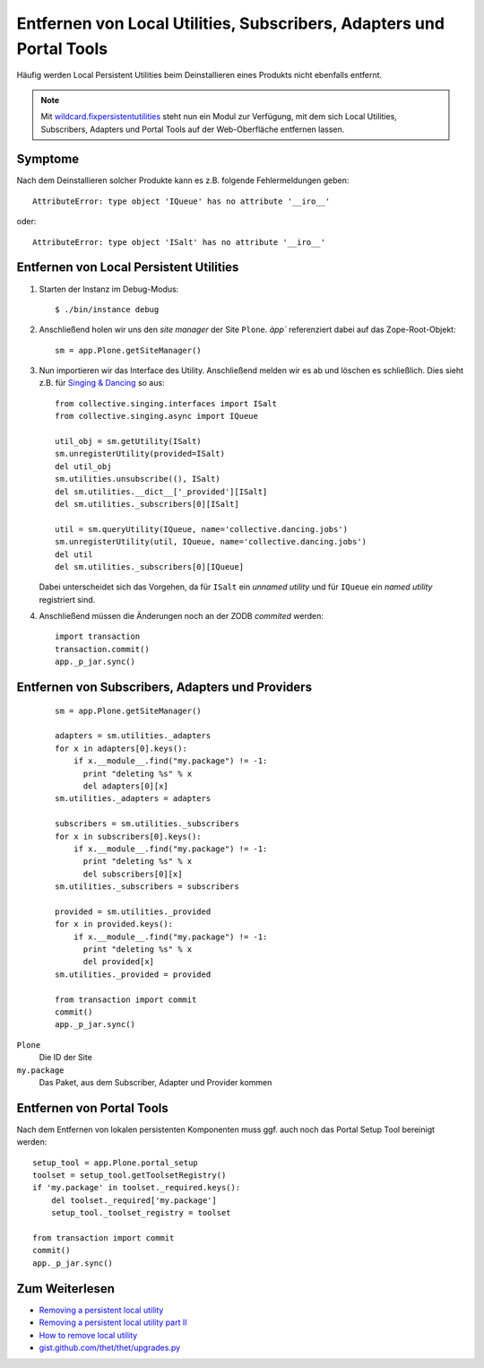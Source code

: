 =====================================================================
Entfernen von Local Utilities, Subscribers, Adapters und Portal Tools
=====================================================================

Häufig werden Local Persistent Utilities beim Deinstallieren eines Produkts nicht ebenfalls entfernt.

.. note::

   Mit `wildcard.fixpersistentutilities <wildcard.fixpersistentutilities/>`_
   steht nun ein Modul zur Verfügung, mit dem sich Local Utilities, Subscribers,
   Adapters und Portal Tools auf der Web-Oberfläche entfernen lassen.

Symptome
========

Nach dem Deinstallieren solcher Produkte kann es z.B. folgende Fehlermeldungen
geben::

 AttributeError: type object 'IQueue' has no attribute '__iro__'

oder::

 AttributeError: type object 'ISalt' has no attribute '__iro__'

Entfernen von Local Persistent Utilities
========================================

#. Starten der Instanz im Debug-Modus::

    $ ./bin/instance debug

#. Anschließend holen wir uns den *site manager* der Site ``Plone``. `àpp``
   referenziert dabei auf das Zope-Root-Objekt::

    sm = app.Plone.getSiteManager()

#. Nun importieren wir das Interface des Utility.
   Anschließend melden wir es ab und löschen es
   schließlich. Dies sieht z.B. für `Singing & Dancing <http://pypi.python.org/pypi/collective.dancing>`_ so aus::

    from collective.singing.interfaces import ISalt
    from collective.singing.async import IQueue

    util_obj = sm.getUtility(ISalt)
    sm.unregisterUtility(provided=ISalt)
    del util_obj
    sm.utilities.unsubscribe((), ISalt)
    del sm.utilities.__dict__['_provided'][ISalt]
    del sm.utilities._subscribers[0][ISalt]

    util = sm.queryUtility(IQueue, name='collective.dancing.jobs')
    sm.unregisterUtility(util, IQueue, name='collective.dancing.jobs')
    del util
    del sm.utilities._subscribers[0][IQueue]

   Dabei unterscheidet sich das Vorgehen, da für ``ISalt`` ein *unnamed utility* und für ``IQueue`` ein *named utility* registriert sind.

#. Anschließend müssen die Änderungen noch an der ZODB *commited* werden::

    import transaction
    transaction.commit()
    app._p_jar.sync()

Entfernen von Subscribers, Adapters und Providers
=================================================

   ::

    sm = app.Plone.getSiteManager()

    adapters = sm.utilities._adapters
    for x in adapters[0].keys():
        if x.__module__.find("my.package") != -1:
          print "deleting %s" % x
          del adapters[0][x]
    sm.utilities._adapters = adapters

    subscribers = sm.utilities._subscribers
    for x in subscribers[0].keys():
        if x.__module__.find("my.package") != -1:
          print "deleting %s" % x
          del subscribers[0][x]
    sm.utilities._subscribers = subscribers

    provided = sm.utilities._provided
    for x in provided.keys():
        if x.__module__.find("my.package") != -1:
          print "deleting %s" % x
          del provided[x]
    sm.utilities._provided = provided

    from transaction import commit
    commit()
    app._p_jar.sync()

``Plone``
 Die ID der Site
``my.package``
 Das Paket, aus dem Subscriber, Adapter und Provider kommen

Entfernen von Portal Tools
==========================

Nach dem Entfernen von lokalen persistenten Komponenten muss ggf. auch noch das Portal Setup Tool bereinigt werden::

    setup_tool = app.Plone.portal_setup
    toolset = setup_tool.getToolsetRegistry()
    if 'my.package' in toolset._required.keys():
        del toolset._required['my.package']
        setup_tool._toolset_registry = toolset

    from transaction import commit
    commit()
    app._p_jar.sync()

Zum Weiterlesen
===============

- `Removing a persistent local utility <http://blog.fourdigits.nl/removing-a-persistent-local-utility>`_
- `Removing a persistent local utility part II <http://blog.fourdigits.nl/removing-a-persistent-local-utility-part-ii>`_
- `How to remove local utility <http://plone.org/support/forums/addons#nabble-td3341437>`_
- `gist.github.com/thet/thet/upgrades.py <https://gist.github.com/thet/e2c2b7dd6446c55cca9fad67eb6b2856>`_
